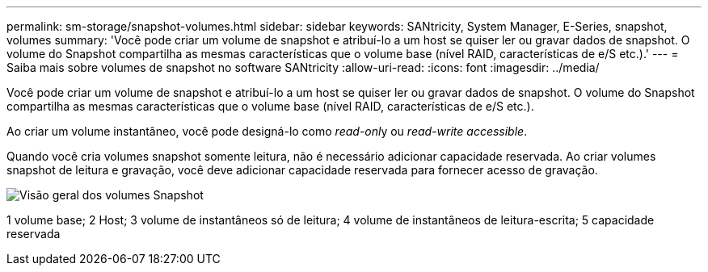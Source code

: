 ---
permalink: sm-storage/snapshot-volumes.html 
sidebar: sidebar 
keywords: SANtricity, System Manager, E-Series, snapshot, volumes 
summary: 'Você pode criar um volume de snapshot e atribuí-lo a um host se quiser ler ou gravar dados de snapshot. O volume do Snapshot compartilha as mesmas características que o volume base (nível RAID, características de e/S etc.).' 
---
= Saiba mais sobre volumes de snapshot no software SANtricity
:allow-uri-read: 
:icons: font
:imagesdir: ../media/


[role="lead"]
Você pode criar um volume de snapshot e atribuí-lo a um host se quiser ler ou gravar dados de snapshot. O volume do Snapshot compartilha as mesmas características que o volume base (nível RAID, características de e/S etc.).

Ao criar um volume instantâneo, você pode designá-lo como __read-onl__y ou _read-write accessible_.

Quando você cria volumes snapshot somente leitura, não é necessário adicionar capacidade reservada. Ao criar volumes snapshot de leitura e gravação, você deve adicionar capacidade reservada para fornecer acesso de gravação.

image::../media/sam1130-dwg-snapshots-volumes-overview.gif[Visão geral dos volumes Snapshot]

1 volume base; 2 Host; 3 volume de instantâneos só de leitura; 4 volume de instantâneos de leitura-escrita; 5 capacidade reservada
